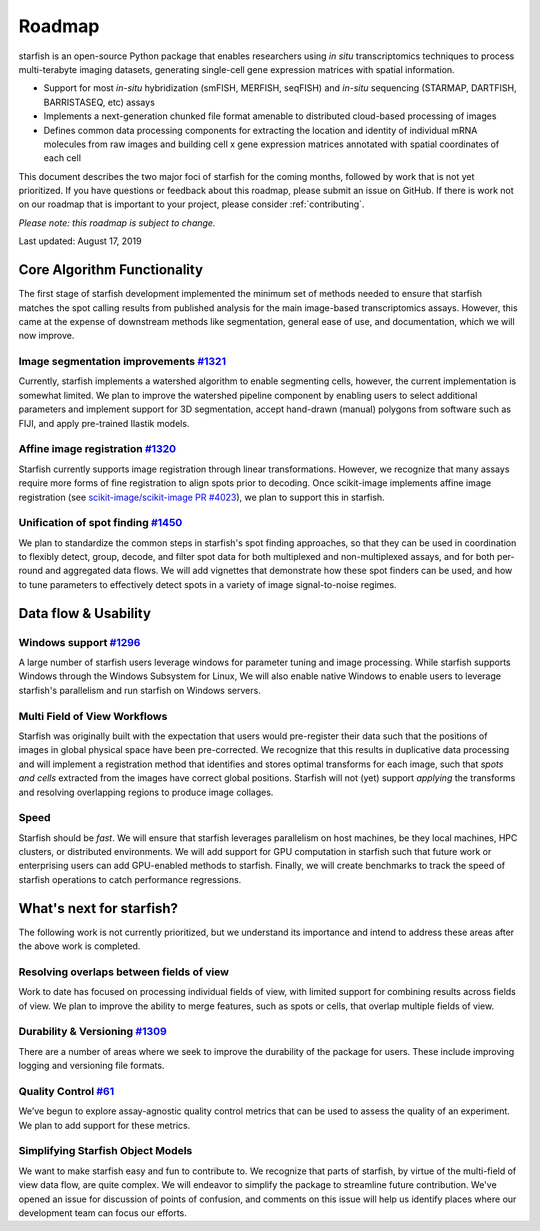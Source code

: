 Roadmap
=======

starfish is an open-source Python package that enables researchers using *in situ*
transcriptomics techniques to process multi-terabyte imaging datasets,
generating single-cell gene expression matrices with spatial information.

- Support for most *in-situ* hybridization (smFISH, MERFISH, seqFISH)
  and *in-situ* sequencing (STARMAP, DARTFISH, BARRISTASEQ, etc) assays
- Implements a next-generation chunked file format amenable to distributed cloud-based
  processing of images
- Defines common data processing components for extracting the location and
  identity of individual mRNA molecules from raw images and building cell x gene
  expression matrices annotated with spatial coordinates of each cell

This document describes the two major foci of starfish for the coming months, followed by work that
is not yet prioritized. If you have questions or feedback about this roadmap, please submit an issue
on GitHub. If there is work not on our roadmap that is important to your project, please consider
:ref:`contributing`.

*Please note: this roadmap is subject to change.*

Last updated: August 17, 2019

Core Algorithm Functionality
----------------------------
The first stage of starfish development implemented the minimum set of methods needed to ensure that
starfish matches the spot calling results from published analysis for the main image-based
transcriptomics assays. However, this came at the expense of downstream methods like segmentation,
general ease of use, and documentation, which we will now improve.

Image segmentation improvements `#1321 <https://github.com/spacetx/starfish/issues/1321>`_
~~~~~~~~~~~~~~~~~~~~~~~~~~~~~~~~~~~~~~~~~~~~~~~~~~~~~~~~~~~~~~~~~~~~~~~~~~~~~~~~~~~~~~~~~~

Currently, starfish implements a watershed algorithm to enable segmenting cells,
however, the current implementation is somewhat limited. We plan to improve the
watershed pipeline component by enabling users to select additional parameters
and implement support for 3D segmentation, accept hand-drawn (manual) polygons
from software such as FIJI, and apply pre-trained Ilastik models.

Affine image registration `#1320 <https://github.com/spacetx/starfish/issues/1320>`_
~~~~~~~~~~~~~~~~~~~~~~~~~~~~~~~~~~~~~~~~~~~~~~~~~~~~~~~~~~~~~~~~~~~~~~~~~~~~~~~~~~~~

Starfish currently supports image registration through linear transformations. However, we recognize
that many assays require more forms of fine registration to align spots prior to decoding.
Once scikit-image implements affine image registration (see
`scikit-image/scikit-image PR #4023 <https://github.com/scikit-image/scikit-image/pull/4023>`_),
we plan to support this in starfish.

Unification of spot finding `#1450 <https://github.com/spacetx/starfish/issues/1450>`_
~~~~~~~~~~~~~~~~~~~~~~~~~~~~~~~~~~~~~~~~~~~~~~~~~~~~~~~~~~~~~~~~~~~~~~~~~~~~~~~~~~~~~~

We plan to standardize the common steps in starfish's spot finding approaches, so
that they can be used in coordination to flexibly detect, group, decode, and filter spot data for
both multiplexed and non-multiplexed assays, and for both per-round and aggregated data flows. We
will add vignettes that demonstrate how these spot finders can be used, and how to tune parameters
to effectively detect spots in a variety of image signal-to-noise regimes.

Data flow & Usability
---------------------

Windows support `#1296 <https://github.com/spacetx/starfish/issues/1296>`_
~~~~~~~~~~~~~~~~~~~~~~~~~~~~~~~~~~~~~~~~~~~~~~~~~~~~~~~~~~~~~~~~~~~~~~~~~~

A large number of starfish users leverage windows for parameter tuning and image processing. While
starfish supports Windows through the Windows Subsystem for Linux, We will
also enable native Windows to enable users to leverage starfish's parallelism and run starfish on
Windows servers.

Multi Field of View Workflows
~~~~~~~~~~~~~~~~~~~~~~~~~~~~~
Starfish was originally built with the expectation that users would pre-register their data such
that the positions of images in global physical space have been pre-corrected. We recognize that
this results in duplicative data processing and will implement a registration method that identifies
and stores optimal transforms for each image, such that *spots and cells* extracted from the images
have correct global positions. Starfish will not (yet) support *applying* the transforms and
resolving overlapping regions to produce image collages.

Speed
~~~~~
Starfish should be *fast*. We will ensure that starfish leverages parallelism
on host machines, be they local machines, HPC clusters, or distributed environments. We will add
support for GPU computation in starfish such that future work or enterprising users can add
GPU-enabled methods to starfish. Finally, we will create benchmarks to track the speed of starfish
operations to catch performance regressions.

What's next for starfish?
-------------------------
The following work is not currently prioritized, but we understand its importance and intend to
address these areas after the above work is completed.

Resolving overlaps between fields of view
~~~~~~~~~~~~~~~~~~~~~~~~~~~~~~~~~~~~~~~~~

Work to date has focused on processing individual fields of view, with limited
support for combining results across fields of view. We plan to improve the ability to merge
features, such as spots or cells, that overlap multiple fields of view.

Durability & Versioning `#1309 <https://github.com/spacetx/starfish/issues/1309>`_
~~~~~~~~~~~~~~~~~~~~~~~~~~~~~~~~~~~~~~~~~~~~~~~~~~~~~~~~~~~~~~~~~~~~~~~~~~~~~~~~~~
There are a number of areas where we seek to improve the durability of the
package for users. These include improving logging and versioning file formats.

Quality Control `#61 <https://github.com/spacetx/starfish/issues/61>`_
~~~~~~~~~~~~~~~~~~~~~~~~~~~~~~~~~~~~~~~~~~~~~~~~~~~~~~~~~~~~~~~~~~~~~~
We’ve begun to explore assay-agnostic quality control metrics that can be used
to assess the quality of an experiment. We plan to add support for these
metrics.

Simplifying Starfish Object Models
~~~~~~~~~~~~~~~~~~~~~~~~~~~~~~~~~~
We want to make starfish easy and fun to contribute to. We recognize that parts of starfish, by
virtue of the multi-field of view data flow, are quite complex. We will endeavor to simplify the
package to streamline future contribution. We've opened an issue for discussion of points of
confusion, and comments on this issue will help us identify places where our development team can
focus our efforts.
